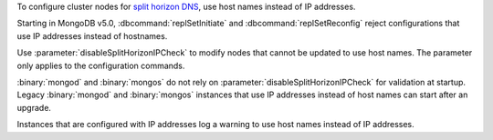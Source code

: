 To configure cluster nodes for `split horizon DNS 
<https://en.wikipedia.org/wiki/Split-horizon_DNS>`__, use host names
instead of IP addresses. 

Starting in MongoDB v5.0, :dbcommand:`replSetInitiate` and 
:dbcommand:`replSetReconfig` reject configurations that use IP
addresses instead of hostnames.

Use :parameter:`disableSplitHorizonIPCheck` to modify nodes that
cannot be updated to use host names. The parameter only applies to the
configuration commands. 

:binary:`mongod` and :binary:`mongos` do not rely on
:parameter:`disableSplitHorizonIPCheck` for validation at startup.
Legacy :binary:`mongod` and :binary:`mongos` instances that use IP
addresses instead of host names can start after an upgrade. 

Instances that are configured with IP addresses log a warning to use
host names instead of IP addresses. 

